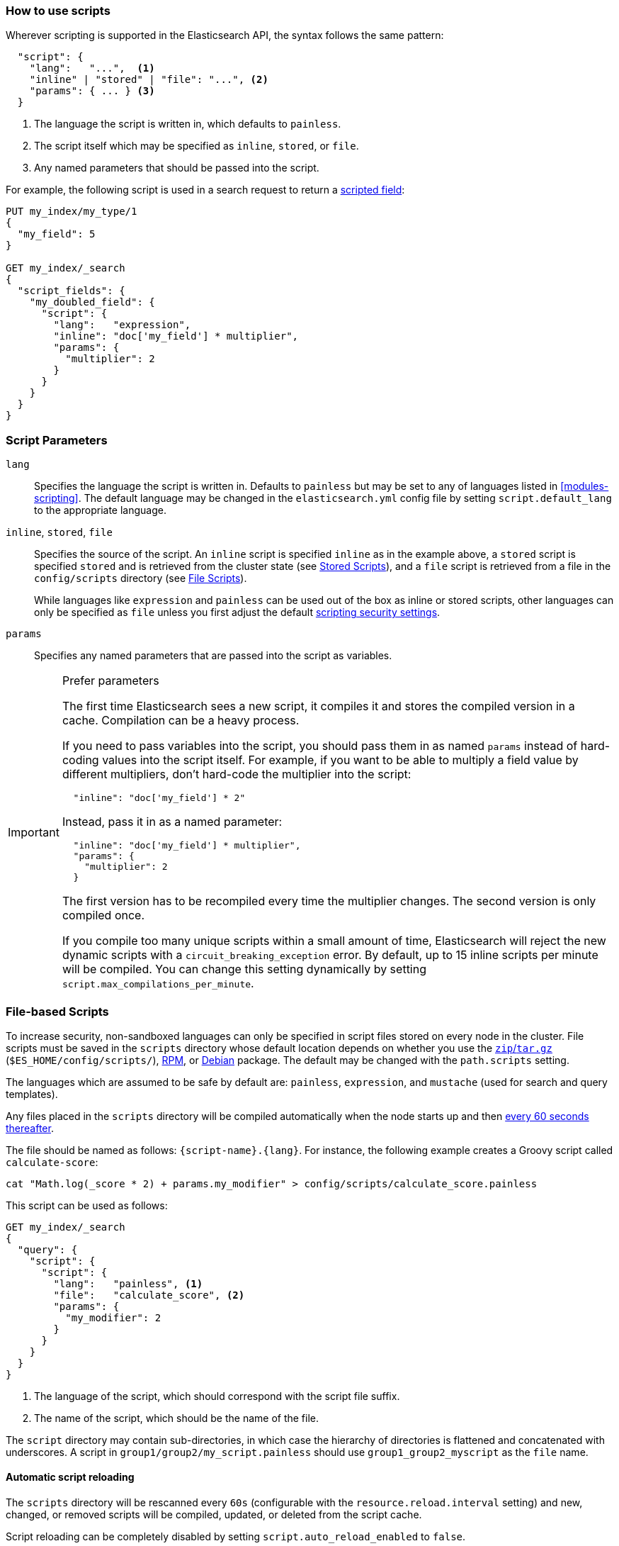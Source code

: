 [[modules-scripting-using]]
=== How to use scripts

Wherever scripting is supported in the Elasticsearch API, the syntax follows
the same pattern:

[source,js]
-------------------------------------
  "script": {
    "lang":   "...",  <1>
    "inline" | "stored" | "file": "...", <2>
    "params": { ... } <3>
  }
-------------------------------------
// NOTCONSOLE
<1> The language the script is written in, which defaults to `painless`.
<2> The script itself which may be specified as `inline`, `stored`, or `file`.
<3> Any named parameters that should be passed into the script.

For example, the following script is used in a search request to return a
<<search-request-script-fields, scripted field>>:

[source,js]
-------------------------------------
PUT my_index/my_type/1
{
  "my_field": 5
}

GET my_index/_search
{
  "script_fields": {
    "my_doubled_field": {
      "script": {
        "lang":   "expression",
        "inline": "doc['my_field'] * multiplier",
        "params": {
          "multiplier": 2
        }
      }
    }
  }
}
-------------------------------------
// CONSOLE

[float]
=== Script Parameters

`lang`::

    Specifies the language the script is written in.  Defaults to `painless` but
    may be set to any of languages listed in <<modules-scripting>>. The
    default language may be changed in the `elasticsearch.yml` config file by
    setting `script.default_lang` to the appropriate language.


`inline`, `stored`, `file`::

    Specifies the source of the script.  An `inline` script is specified
    `inline` as in the example above, a `stored` script is specified `stored`
    and is retrieved from the cluster state (see <<modules-scripting-stored-scripts,Stored Scripts>>),
    and a `file` script is retrieved from a file in the `config/scripts`
    directory (see <<modules-scripting-file-scripts, File Scripts>>).
+
While languages like `expression` and `painless` can be used out of the box as
inline or stored scripts, other languages can only be
specified as `file` unless you first adjust the default
<<modules-scripting-security,scripting security settings>>.

`params`::

    Specifies any named parameters that are passed into the script as
    variables.

[IMPORTANT]
[[prefer-params]]
.Prefer parameters
========================================

The first time Elasticsearch sees a new script, it compiles it and stores the
compiled version in a cache. Compilation can be a heavy process.

If you need to pass variables into the script, you should pass them in as
named `params` instead of hard-coding values into the script itself.  For
example, if you want to be able to multiply a field value by different
multipliers, don't hard-code the multiplier into the script:

[source,js]
----------------------
  "inline": "doc['my_field'] * 2"
----------------------
// NOTCONSOLE

Instead, pass it in as a named parameter:

[source,js]
----------------------
  "inline": "doc['my_field'] * multiplier",
  "params": {
    "multiplier": 2
  }
----------------------
// NOTCONSOLE

The first version has to be recompiled every time the multiplier changes.  The
second version is only compiled once.

If you compile too many unique scripts within a small amount of time,
Elasticsearch will reject the new dynamic scripts with a
`circuit_breaking_exception` error. By default, up to 15 inline scripts per
minute will be compiled. You can change this setting dynamically by setting
`script.max_compilations_per_minute`.

========================================


[float]
[[modules-scripting-file-scripts]]
=== File-based Scripts

To increase security, non-sandboxed languages can only be specified in script
files stored on every node in the cluster.  File scripts must be saved in the
`scripts` directory whose default location depends on whether you use  the
<<zip-targz-layout,`zip`/`tar.gz`>> (`$ES_HOME/config/scripts/`),
<<rpm-layout,RPM>>, or <<deb-layout,Debian>> package.  The default may be
changed with the `path.scripts` setting.

The languages which are assumed to be safe by default are: `painless`,
`expression`, and `mustache` (used for search and query templates).

Any files placed in the `scripts` directory will be compiled automatically
when the node starts up and then <<reload-scripts,every 60 seconds thereafter>>.

The file should be named as follows: `{script-name}.{lang}`.  For instance,
the following example creates a Groovy script called `calculate-score`:

[source,sh]
--------------------------------------------------
cat "Math.log(_score * 2) + params.my_modifier" > config/scripts/calculate_score.painless
--------------------------------------------------

This script can be used as follows:

[source,js]
--------------------------------------------------
GET my_index/_search
{
  "query": {
    "script": {
      "script": {
        "lang":   "painless", <1>
        "file":   "calculate_score", <2>
        "params": {
          "my_modifier": 2
        }
      }
    }
  }
}
--------------------------------------------------
// CONSOLE
// TEST[continued]
<1> The language of the script, which should correspond with the script file suffix.
<2> The name of the script, which should be the name of the file.

The `script` directory may contain sub-directories, in which case the
hierarchy of directories is flattened and concatenated with underscores.  A
script in `group1/group2/my_script.painless` should use `group1_group2_myscript`
as the `file` name.

[[reload-scripts]]
[float]
==== Automatic script reloading

The `scripts` directory will be rescanned every `60s` (configurable with the
`resource.reload.interval` setting) and new, changed, or removed scripts will
be compiled, updated, or deleted from the script cache.

Script reloading can be completely disabled by setting
`script.auto_reload_enabled` to `false`.

[float]
[[modules-scripting-stored-scripts]]
=== Stored Scripts

Scripts may be stored in and retrieved from the cluster state using the
`_scripts` end-point.

==== Deprecated Namespace

The namespace for stored scripts using both `lang` and `id` as a unique
identifier has been deprecated.  The new namespace for stored scripts will
only use `id`. Stored scripts with the same `id`, but different `lang`'s
will no longer be allowed in 6.0.  To comply with the new namespace for
stored scripts, existing stored scripts should be deleted and put again.
Any scripts that share an `id` but have different `lang`s will need to
be re-named.  For example, take the following:

"id": "example", "lang": "painless"
"id": "example", "lang": "expressions"

The above scripts will conflict under the new namespace since the id's are
the same.  At least one will have to be re-named to comply with the new
namespace of only `id`.

As a final caveat, stored search templates and stored scripts share
the same namespace, so if a search template has the same `id` as a
stored script, one of the two will have to be re-named as well using
delete and put requests.

==== Request Examples

The following are examples of using a stored script that lives at
`/_scripts/{id}`.

First, create the script called `calculate-score` in the cluster state:

[source,js]
-----------------------------------
POST _scripts/calculate-score
{
  "script": {
    "lang": "painless",
    "code": "Math.log(_score * 2) + params.my_modifier"
  }
}
-----------------------------------
// CONSOLE

This same script can be retrieved with:

[source,js]
-----------------------------------
GET _scripts/calculate-score
-----------------------------------
// CONSOLE
// TEST[continued]

Stored scripts can be used by specifying the `stored` parameters as follows:

[source,js]
--------------------------------------------------
GET _search
{
  "query": {
    "script": {
      "script": {
        "stored": "calculate-score",
        "params": {
          "my_modifier": 2
        }
      }
    }
  }
}
--------------------------------------------------
// CONSOLE
// TEST[continued]

And deleted with:

[source,js]
-----------------------------------
DELETE _scripts/calculate-score
-----------------------------------
// CONSOLE
// TEST[continued]

[float]
[[modules-scripting-using-caching]]
=== Script Caching

All scripts are cached by default so that they only need to be recompiled
when updates occur. File scripts keep a static cache and will always reside
in memory. Both inline and stored scripts are stored in a cache that can evict
residing scripts. By default, scripts do not have a time-based expiration, but
you can change this behavior by using the `script.cache.expire` setting.
You can configure the size of this cache by using the `script.cache.max_size` setting.
By default, the cache size is `100`.

NOTE: The size of stored scripts is limited to 65,535 bytes. This can be
changed by setting `script.max_size_in_bytes` setting to increase that soft
limit, but if scripts are really large then alternatives like
<<modules-scripting-native,native>> scripts should be considered instead.
